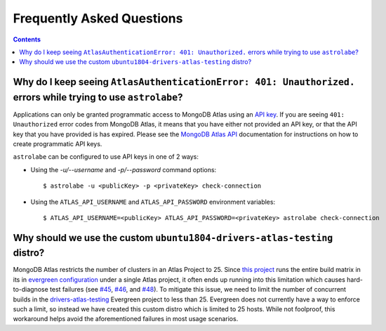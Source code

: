 Frequently Asked Questions
==========================

.. contents::

Why do I keep seeing ``AtlasAuthenticationError: 401: Unauthorized.`` errors while trying to use ``astrolabe``?
---------------------------------------------------------------------------------------------------------------

Applications can only be granted programmatic access to MongoDB Atlas using an
`API key <https://docs.atlas.mongodb.com/configure-api-access/#programmatic-api-keys>`_. If you are
seeing ``401: Unauthorized`` error codes from MongoDB Atlas, it means that you have either
not provided an API key, or that the API key that you have provided is has expired. Please
see the `MongoDB Atlas API <https://docs.atlas.mongodb.com/>`_ documentation for instructions on
how to create programmatic API keys.

``astrolabe`` can be configured to use API keys in one of 2 ways:

* Using the `-u/--username` and `-p/--password` command options::

    $ astrolabe -u <publicKey> -p <privateKey> check-connection

* Using the ``ATLAS_API_USERNAME`` and ``ATLAS_API_PASSWORD`` environment variables::

    $ ATLAS_API_USERNAME=<publicKey> ATLAS_API_PASSWORD=<privateKey> astrolabe check-connection

.. _faq-why-custom-distro:

Why should we use the custom ``ubuntu1804-drivers-atlas-testing`` distro?
-------------------------------------------------------------------------

MongoDB Atlas restricts the number of clusters in an Atlas Project to 25. Since
`this project <https://github.com/mongodb-labs/drivers-atlas-testing>`_ runs the entire
build matrix in its in
`evergreen configuration <https://github.com/mongodb-labs/drivers-atlas-testing/blob/master/.evergreen/config.yml>`_
under a single Atlas project, it often ends up running into this limitation which causes
hard-to-diagnose test failures (see `#45 <https://github.com/mongodb-labs/drivers-atlas-testing/issues/45>`_,
`#46 <https://github.com/mongodb-labs/drivers-atlas-testing/issues/46>`_, and
`#48 <https://github.com/mongodb-labs/drivers-atlas-testing/issues/45>`_). To mitigate this issue,
we need to limit the number of concurrent builds in the
`drivers-atlas-testing <https://evergreen.mongodb.com/waterfall/drivers-atlas-testing>`_ Evergreen project to less
than 25. Evergreen does not currently have a way to enforce such a limit, so instead we have created this
custom distro which is limited to 25 hosts. While not foolproof, this workaround helps avoid the aforementioned
failures in most usage scenarios.
